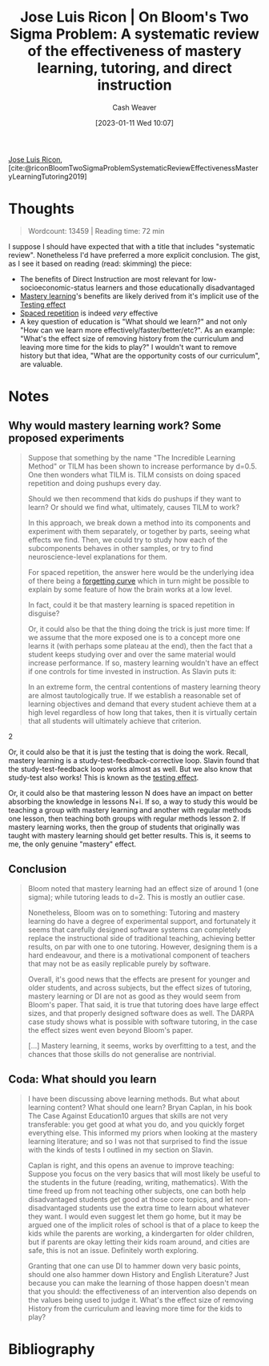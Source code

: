 :PROPERTIES:
:ROAM_REFS: [cite:@riconBloomTwoSigmaProblemSystematicReviewEffectivenessMasteryLearningTutoring2019]
:ID:       05f362b2-ab02-4cfb-9185-aae4e1c9e235
:LAST_MODIFIED: [2023-09-06 Wed 08:05]
:END:
#+title: Jose Luis Ricon | On Bloom's Two Sigma Problem: A systematic review of the effectiveness of mastery learning, tutoring, and direct instruction
#+hugo_custom_front_matter: :slug "05f362b2-ab02-4cfb-9185-aae4e1c9e235"
#+author: Cash Weaver
#+date: [2023-01-11 Wed 10:07]
#+filetags: :reference:

[[id:803ade2e-9b8f-4bac-9ddb-565e9a8bfce7][Jose Luis Ricon]], [cite:@riconBloomTwoSigmaProblemSystematicReviewEffectivenessMasteryLearningTutoring2019]

* Thoughts
#+begin_quote
Wordcount: 13459 | Reading time: 72 min
#+end_quote

I suppose I should have expected that with a title that includes "systematic review". Nonetheless I'd have preferred a more explicit conclusion. The gist, as I see it based on reading (read: skimming) the piece:

- The benefits of Direct Instruction are most relevant for low-socioeconomic-status learners and those educationally disadvantaged
- [[id:162d37be-0ce1-4ba1-baff-101ba72fa811][Mastery learning]]'s benefits are likely derived from it's implicit use of the [[id:858c6cb1-52a9-446a-b11f-b35229b528e0][Testing effect]]
- [[id:a72eecfc-c64a-438a-ae26-d18c5725cd5c][Spaced repetition]] is indeed /very/ effective
- A key question of education is "What should we learn?" and not only "How can we learn more effectively/faster/better/etc?". As an example: "What's the effect size of removing history from the curriculum and leaving more time for the kids to play?" I wouldn't want to remove history but that idea, "What are the opportunity costs of our curriculum", are valuable.

* Notes
** Why would mastery learning work? Some proposed experiments

#+begin_quote
Suppose that something by the name "The Incredible Learning Method" or TILM has been shown to increase performance by d=0.5. One then wonders what TILM is. TILM consists on doing spaced repetition and doing pushups every day.

Should we then recommend that kids do pushups if they want to learn? Or should we find what, ultimately, causes TILM to work?

In this approach, we break down a method into its components and experiment with them separately, or together by parts, seeing what effects we find. Then, we could try to study how each of the subcomponents behaves in other samples, or try to find neuroscience-level explanations for them.

For spaced repetition, the answer here would be the underlying idea of there being a [[https://journals.plos.org/plosone/article?id=10.1371/journal.pone.0120644][forgetting curve]] which in turn might be possible to explain by some feature of how the brain works at a low level.

In fact, could it be that mastery learning is spaced repetition in disguise?

Or, it could also be that the thing doing the trick is just more time: If we assume that the more exposed one is to a concept more one learns it (with perhaps some plateau at the end), then the fact that a student keeps studying over and over the same material would increase performance. If so, mastery learning wouldn't have an effect if one controls for time invested in instruction. As Slavin puts it:

#+begin_quote2
In an extreme form, the central contentions of mastery learning theory are almost tautologically true. If we establish a reasonable set of learning objectives and demand that every student achieve them at a high level regardless of how long that takes, then it is virtually certain that all students will ultimately achieve that criterion.
#+end_quote2

Or, it could also be that it is just the testing that is doing the work. Recall, mastery learning is a study-test-feedback-corrective loop. Slavin found that the study-test-feedback loop works almost as well. But we also know that study-test also works! This is known as the [[https://www.gwern.net/Spaced-repetition#background-testing-works][testing effect]].

Or, it could also be that mastering lesson N does have an impact on better absorbing the knowledge in lessons N+i. If so, a way to study this would be teaching a group with mastery learning and another with regular methods one lesson, then teaching both groups with regular methods lesson 2. If mastery learning works, then the group of students that originally was taught with mastery learning should get better results. This is, it seems to me, the only genuine "mastery" effect.
#+end_quote

** Conclusion

#+begin_quote
Bloom noted that mastery learning had an effect size of around 1 (one sigma); while tutoring leads to d=2. This is mostly an outlier case.

Nonetheless, Bloom was on to something: Tutoring and mastery learning do have a degree of experimental support, and fortunately it seems that carefully designed software systems can completely replace the instructional side of traditional teaching, achieving better results, on par with one to one tutoring. However, designing them is a hard endeavour, and there is a motivational component of teachers that may not be as easily replicable purely by software.

Overall, it's good news that the effects are present for younger and older students, and across subjects, but the effect sizes of tutoring, mastery learning or DI are not as good as they would seem from Bloom's paper. That said, it is true that tutoring does have large effect sizes, and that properly designed software does as well. The DARPA case study shows what is possible with software tutoring, in the case the effect sizes went even beyond Bloom's paper.

[...] Mastery learning, it seems, works by overfitting to a test, and the chances that those skills do not generalise are nontrivial.
#+end_quote
** Coda: What should you learn

#+begin_quote
I have been discussing above learning methods. But what about learning content? What should one learn? Bryan Caplan, in his book The Case Against Education10 argues that skills are not very transferable: you get good at what you do, and you quickly forget everything else. This informed my priors when looking at the mastery learning literature; and so I was not that surprised to find the issue with the kinds of tests I outlined in my section on Slavin.

Caplan is right, and this opens an avenue to improve teaching: Suppose you focus on the very basics that will most likely be useful to the students in the future (reading, writing, mathematics). With the time freed up from not teaching other subjects, one can both help disadvantaged students get good at those core topics, and let non-disadvantaged students use the extra time to learn about whatever they want. I would even suggest let them go home, but it may be argued one of the implicit roles of school is that of a place to keep the kids while the parents are working, a kindergarten for older children, but if parents are okay letting their kids roam around, and cities are safe, this is not an issue. Definitely worth exploring.

Granting that one can use DI to hammer down very basic points, should one also hammer down History and English Literature? Just because you can make the learning of those happen doesn't mean that you should: the effectiveness of an intervention also depends on the values being used to judge it. What's the effect size of removing History from the curriculum and leaving more time for the kids to play?
#+end_quote

* Flashcards :noexport:
** Cloze :fc:
:PROPERTIES:
:CREATED: [2023-01-11 Wed 20:42]
:FC_CREATED: 2023-01-12T04:42:59Z
:FC_TYPE:  cloze
:ID:       a88dc1e4-989d-4d66-95d1-32ba7938b175
:FC_CLOZE_MAX: 0
:FC_CLOZE_TYPE: deletion
:END:
:REVIEW_DATA:
| position | ease | box | interval | due                  |
|----------+------+-----+----------+----------------------|
|        0 | 2.65 |   7 |   315.80 | 2024-05-21T10:54:57Z |
:END:

Question not only how we can learn better, but also {{what is worth learning?}@0}

*** Source
[cite:@riconBloomTwoSigmaProblemSystematicReviewEffectivenessMasteryLearningTutoring2019]
* Bibliography
#+print_bibliography:
